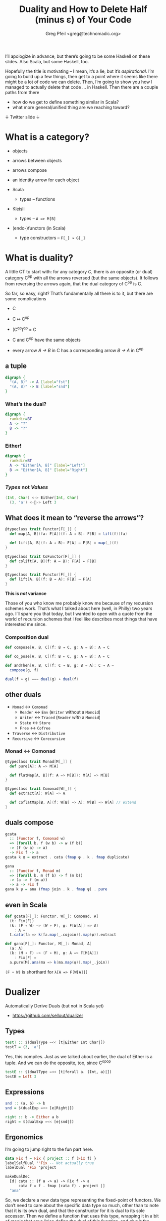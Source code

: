 #+title: Duality and How to Delete Half (minus ε) of Your Code
#+author: Greg Pfeil <greg@technomadic.org>
#+OPTIONS: d:(not LOGBOOK SPEAKERNOTES)
#+DRAWERS: SPEAKERNOTES
#+epresent_frame_level: 3
#+epresent_mode_line: (" @sellout" "             Duality and How to Delete Half (minus ε) of Your Code             " (:eval (int-to-string epresent-page-number)))










:speakernotes: 
I’ll apologize in advance, but there’s going to be some Haskell on these slides. Also Scala, but some Haskell, too.

Hopefully the title is motivating – I mean, it’s a lie, but it’s /aspirational/. I’m going to build up a few things, then get to a point where it seems like there might be a lot of code we can delete. Then, I’m going to show you how I managed to actually delete that code … in Haskell. Then there are a couple paths from there

- how do we get to define something similar in Scala?
- what more general/unified thing are we reaching toward?
:END:

 ↓ Twitter                                                                                                             slide ↓

* What is a category?

- objects
- arrows between objects

- arrows compose
- an identity arrow for each object

- Scala
  - types – functions
- Kleisli
  - types – ~A => M[B]~
- (endo-)functors (in Scala)
  - type constructors – ~F[_] ↝ G[_]~

* What is duality?

  :speakernotes:
A little CT to start with: for any category /C/, there is an opposite (or dual) category C^op with all the arrows reversed (but the same objects). It follows from reversing the arrows again, that the dual category of C^op is C.

So far, so easy, right? That’s fundamentally all there is to it, but there are some complications
  :END:

- C
- C ↦ C^op
- (C^op)^op = C

- C and C^op have the same objects
- every arrow /A → B/ in C has a corresponding arrow /B → A/ in C^op










** a tuple

:speakernotes: 
#+begin_src dot :file product.png
digraph {
  "(A, B)" -> A [label="fst"]
  "(A, B)" -> B [label="snd"]
}
#+end_src

#+RESULTS:
[[file:product.png]]

  :END:

#+RESULTS:
[[file:product.png]]




















*** What’s the dual?

  :speakernotes: 
#+begin_src dot :file unknown.png
digraph {
  rankdir=BT
  A -> "?"
  B -> "?"
}
#+end_src

#+RESULTS:
[[file:unknown.png]]

  :END:
      
#+RESULTS:
[[file:unknown.png]]










*** Either!

  :speakernotes: 
#+begin_src dot :file coproduct.png
digraph {
  rankdir=BT
  A -> "Either[A, B]" [label="Left"]
  B -> "Either[A, B]" [label="Right"]
}
#+end_src

#+RESULTS:
[[file:coproduct.png]]

  :END:      

#+RESULTS:
    [[file:coproduct.png]]


*** /Types/ not /Values/

#+begin_src scala
(Int, Char) <-> Either[Int, Char]
  (3, 'a') <-🚫-> Left 3
#+end_src

** What does it mean to “reverse the arrows”?

#+begin_src scala
@typeclass trait Functor[F[_]] {
  def map[A, B](fa: F[A])(f: A ⇒ B): F[B] = lift(f)(fa)

  def lift[A, B](f: A ⇒ B): F[A] ⇒ F[B] = map(_)(f)
}
#+end_src

#+begin_src scala
@typeclass trait CoFunctor[F[_]] {
  def colift[A, B](f: A ⇐ B): F[A] ⇐ F[B]
}
#+end_src

#+begin_src scala
@typeclass trait Functor[F[_]] {
  def lift[A, B](f: B ⇒ A): F[B] ⇒ F[A]
}
#+end_src

*This is /not/ variance*




:speakernotes:
Those of you who know me probably know me because of my recursion schemes work. That’s what I talked about here (well, in Philly) two years ago. I’ll spare you that today, but I wanted to open with a quote from the world of recursion schemes that I feel like describes most things that have interested me since.
:end:

*** Composition dual

#+begin_src scala
def compose[A, B, C](f: B ⇒ C, g: A ⇒ B): A ⇒ C
#+end_src


#+begin_src scala
def co_pose[A, B, C](f: B ⇐ C, g: A ⇐ B): A ⇐ C
#+end_src


#+begin_src scala
def andThen[A, B, C](f: C ⇒ B, g: B ⇒ A): C ⇒ A =
  compose(g, f)
#+end_src



#+begin_src scala
dual(f ∘ g) === dual(g) ∘ dual(f)
#+end_src

** other duals

- ~Monad~ ↔ ~Comonad~
  - ~Reader~ ↔ ~Env~ (~Writer~ without a ~Monoid~)
  - ~Writer~ ↔ ~Traced~ (~Reader~ /with/ a ~Monoid~)
  - ~State~ ↔ ~Store~
  - ~Free~ ↔ ~Cofree~
- ~Traverse~ ↔ ~Distributive~
- ~Recursive~ ↔ ~Corecursive~

















*** Monad ↔ Comonad

#+begin_src scala
@typeclass trait Monad[M[_]] {
  def pure[A]: A => M[A]

  def flatMap[A, B](f: A => M[B]): M[A] => M[B]
}

@typeclass trait Comonad[W[_]] {
  def extract[A]: W[A] => A

  def coflatMap[B, A](f: W[B] => A): W[B] => W[A] // extend
}
#+end_src

** duals compose

#+begin_src haskell
gcata
  :: (Functor f, Comonad w)
  => (forall b. f (w b) -> w (f b))
  -> (f (w a) -> a)
  -> Fix f -> a
gcata k φ = extract . cata (fmap φ . k . fmap duplicate)

gana
  :: (Functor f, Monad m)
  => (forall b. m (f b) -> f (m b))
  -> (a -> f (m a))
  -> a -> Fix f
gana k ψ = ana (fmap join . k . fmap ψ) . pure
#+end_src

** even in Scala

#+begin_src scala
def gcata[F[_]: Functor, W[_]: Comonad, A]
  (t: Fix[F])
  (k: (F ∘ W) ~> (W ∘ F), φ: F[W[A]] => A)
    : A =
  t.cata(fa => k(fa.map(_.cojoin)).map(φ)).extract

def gana[F[_]: Functor, M[_]: Monad, A]
  (a: A)
  (k: (M ∘ F) ~> (F ∘ M), ψ: A => F[M[A]])
    : Fix[F] =
  a.pure[M].ana(ma => k(ma.map(ψ)).map(_.join))
#+end_src

~(F ∘ W)~ is shorthard for ~λ[A => F[W[A]]]~
   
* Dualizer

Automatically Derive Duals
(but not in Scala yet)

- https://github.com/sellout/dualizer














** Types

#+begin_src haskell
testT :: $(dualType =<< [t|Either Int Char|])
testT = (3, 'a')
#+end_src

   :speakernotes: 
Yes, this compiles. Just as we talked about earlier, the dual of Either is a tuple. And we can do the opposite, too, since C^op^op
   :END:
      

#+begin_src haskell
testE :: $(dualType =<< [t|forall a. (Int, a)|])
testE = Left 3
#+end_src

** Expressions

#+begin_src haskell
snd :: (a, b) -> b
snd = $(dualExp =<< [e|Right|])
#+end_src

#+begin_src haskell
right :: b -> Either a b
right = $(dualExp =<< [e|snd|])
#+end_src

** Ergonomics

   :speakernotes: 
I’m going to jump right to the fun part here.
   :END:
      

#+begin_src haskell
data Fix f = Fix { project :: f (Fix f) }
labelSelfDual ''Fix -- Not actually true
labelDual 'Fix 'project

makeDualDec
  [d| cata :: (f a -> a) -> Fix f -> a
      cata f = f . fmap (cata f) . project |]
  "ana"
#+end_src


:speakernotes: 
So, we declare a new data type representing the fixed-point of functors. We don’t need to care about the specific data type so much, other than to note that it is its own dual, and that the constructor for it is dual to its sole accessor. Then we define a function that uses this type, wrapping it in a bit of magic that says “also define the dual of this function, and give it the name ~ana~.” The generated dual looks like:
:END:            

#+begin_src haskell
ana :: (a -> f a) -> a -> Fix f
ana f = Fix . fmap (ana f) . f
#+end_src


:speakernotes: 
So, let’s walk through this a bit … the first argument is a function (and the dual of a function just inverts the arrows, as we’ve seen). And then we hit the same issue we did with ~Functor~ – rather than this being a function of two arguments, it’s really a function that takes a function and returns a function. So, we flip the arrow of the returned function as well. So, we now have the correct type for ~ana~.

Now, the value … first, the dual of ~f . g~ is ~g . f~, so all the compositions should be flipped, which means we compare ~project~ to ~Fix~, ~fmap~ to ~fmap~, and ~f~ to ~f~. We’ve just declared that ~Fix~ and ~project~ are duals, so that works. Variables are sort of self-dual (their types have been dualized, so it really represents a different expression), so ~f~ works as well. Finally, we have ~fmap~. We know that that is self-dual already, but we have to take the dual of the function we pass to it, and as we’ve just defined here, ~ana~ is (going to be) the dual of ~cata~, so we swap that in there, and great – it all checks out!
:END:

** A lot of other stuff …

#+begin_src haskell
makeDualDec [d|type Algebra f a = f a -> a|] "Coalgebra"

makeDualDec [d|newtype Either' a b = Either' (Either a b)|]
            "Tuple'"
makeDualDec [d|data Either'' a b = Either'' (Either a b)|]
            "Tuple''"

makeDualDec [d|data family TestA a|] "DualA"
makeDualDec [d|type family TestB a|] "DualB"
makeDualDec
  [d| type family TestC a where
        TestC (Either b c) = b
        TestC Int = Char |]
  "DualC"
#+end_src

** to help avoid

#+begin_src haskell
gcata
  :: (Functor f, Comonad w)
  => (forall b. f (w b) -> w (f b))
  -> (f (w a) -> a)
  -> Fix f -> a
gcata k φ = extract . cata (fmap φ . k . fmap duplicate)

gana
  :: (Functor f, Monad m)
  => (forall b. m (f b) -> f (m b))
  -> (a -> f (m a))
  -> a -> Fix f
gana k ψ = ana (fmap join . k . fmap ψ) . pure
#+end_src

* curryhoward

Automatically Derive Implementations

- https://github.com/Chymyst/curryhoward















** wat?

#+begin_src scala
def pure[E, A]: A ⇒ (E ⇒ A) = implement

def map[E, A, B]: (E ⇒ A) ⇒ (A ⇒ B) ⇒ (E ⇒ B) = implement

def flatMap[E, A, B]: (E ⇒ A) ⇒ (A ⇒ E ⇒ B) ⇒ (E ⇒ B) =
  implement
#+end_src












** commutative diagram

   :speakernotes: 
#+begin_src dot :file curry.png
digraph commutative {
  Type [shape=none]
  Cotype [shape=none]
  Impl [shape=none]
  Coimpl [shape=none]

  subgraph {
    rank=same
    Type -> Cotype [label=dualType]
  }
  Type -> Impl [label=implement]
  Cotype -> Coimpl [label=implement]
  subgraph {
    rank=same
    Impl -> Coimpl [label=dualExp]
  }
}
#+end_src

#+RESULTS
[[file:curry.png]]

   :END:

#+RESULTS:
[[file:curry.png]]

* it’s not that easy, though

#+begin_src scala
@typeclass trait Functor[F[_]] {
  def map[A, B](fa: F[A])(f: A ⇒ B): F[B]
}
#+end_src

  :speakernotes: 
We lied about ~Functor~ earlier, right? ~lift~ is useful, and but there’s this other function you may have heard of – ~map~. So, what does it mean to reverse the arrows here?
  :END:
      

#+begin_src scala
@typeclass trait Contravariant[F[_]] {
  def contramap[A, B](fa: F[A])(f: B ⇒ A): F[B]
}
#+end_src









  :speakernotes: 
But we showed earlier that the dual of a ~Functor~ is still ~Functor~ … so how can it be ~Contravariant~ here?

It can’t. This is wrong. Our “reversing the arrows” was too naive. (BTW, Haskell runs into this, too – with ~>>=~ for example.

And there are other problems –
  :END:

** Too Many Arrows?

#+begin_src scala
@typeclass trait Functor[F[_]] {
  def lift[A, B](f: A ⇒ B): F[A] ⇒ F[B]
}
#+end_src

#+begin_src scala
@typeclass trait Functor[F[_]] {
  def lift[A, B]: (A ⇒ B) ⇒ F[A] ⇒ F[B]
}
#+end_src

#+begin_src scala
@typeclass trait Nope[F[_]] {
  def unhUh[A, B]: F[B] ⇒ F[A] ⇒ B ⇒ A
}
#+end_src



  :speakernotes: 
So … how do we know /which/ arrows to reverse?

Practically? Some guessing.

More generally?
  :END:

* Back to Categories

#+begin_src scala
@typeclass trait Category[Arr[_, _]] {

  def compose[A, B, C](f: Arr[B, C], g: Arr[A, B]): Arr[A, C]

  def id[A]: Arr[A, A]
}

implicit val function1Category = new Category[Function1] {
  def compose[A, B, C](f: B => C, g: A => B): A => C =
    x => f(g(x))

  def id[A]: A => A =
    x => x
}
#+end_src

** instances

- ~Function1[?, ?]~
- ~Kleisli[M[_], ?, ?]~
- ~Cokleisli[W[_], ?, ?]~


- ~Iso[?, ?]~
- ~Lens[?, ?]~
- ~Prism[?, ?]~

** a new ~Functor~ rises

#+begin_src scala
@typeclass trait Functor[F[_]] {
  type J[_, _]
  type K[_, _]

  def lift[A, B]: J[A,   B] => K[F[A],   F[B]]
}

implicit def optionFunctor = new Functor[Option] {
  type J[A, B] = A => B
  type K[A, B] = A => B

  def lift[A, B](f: A => B): Option[A] => Option[B] = {
    Some(a) => Some(f(a))
    Nothing => Nothing
  }
}
#+end_src

** a new ~Functor~ rises

#+begin_src scala
@typeclass trait Functor[F[_]] {



  def lift[A, B]:  (A => B) =>   F[A] => F[B]
}

implicit def optionFunctor = new Functor[Option] {



  def lift[A, B](f: A => B): Option[A] => Option[B] = {
    Some(a) => Some(f(a))
    Nothing => Nothing
  }
}
#+end_src

** A New ~Category~!

#+begin_src scala
final case class Op[Arr[_, _], A, B](dual: Arr[B, A])


implicit def opCategory[Arr[_, _]]
  (implicit Arr: Category[Arr]) =

  new Category[Op[Arr, ?, ?]] {
    def compose[A, B, C](f: Op[Arr, B, C], g: Op[Arr, A, B])
        : Op[Arr, A, C] =
      Arr.compose(g.dual, f.dual)

    def id[A]: Op[Arr, A, A] = Op(Arr.id)
  }
#+end_src

#+begin_src scala
dual(f ∘ g) === dual(g) ∘ dual(f)
#+end_src

** instances

- ~Function1[?, ?]~
- ~Kleisli[M[_], ?, ?]~
- ~Cokleisli[W[_], ?, ?]~
- ~Op[Arr[_, _], ?, ?]~

** Functor now subsumes Contravariant

#+begin_src scala
@typeclass trait Contravariant[F[_]] {
  def contramap[A, B](f: B => A): F[A] => F[B]
}
#+end_src

#+begin_src scala
implicit val eqFunctor = new Functor[Eq] {
  type J[A, B] = Op[Function1, A, B]
  type K[A, B] = A => B

  //             f: B => A
  def lift[A, B](f: Op[Function1, A, B]): Eq[A] => Eq[B] =
    Eq.by(f.run)(_)
}
#+end_src

** And we can now distinguish arrows

#+begin_src scala
@typeclass trait Functor[F[_]] {
  def lift[A, B]: (A => B) => F[A] => F[B]
}
#+end_src

#+begin_src scala
@typeclass trait Functor[F[_]] {
  J[_, _]
  K[_, _]

  def lift[A, B]: J[A, B] => K[F[A], F[B]]
}
#+end_src

# ** other instances?

# - ~FunctionK[?[_], ?[_]]~

# #+begin_src scala
# List ~> Option
# #+end_src

# #+begin_src scala
# List[Int] ~> Option[Char] 🚫
# #+end_src

# ** How?

# - ~FunctionK[?[_], ?[_]]~

# #+begin_src scala
# @typeclass trait Category[Arr[_, _]] { ... }
# #+end_src
















# *** Kind Polymorphism

# #+begin_src idris
# interface Category (arr : k -> k -> Type) where
#    id  : arr a a
#    (.) : arr b c -> arr a b -> arr a c
# #+end_src

#    :speakernotes: 
# - Mandubian for kind-polymorphism work
# - Miles at ScalaDays(?)
#    :END:      

# #+begin_src scala
# trait Category[Arr[_ <: AnyKind, _ <: AnyKind]] {

#   def compose
#     [A <: AnyKind, B <: AnyKind, C <: AnyKind]
#     (f: Arr[B, C], g: Arr[A, B])
#       : Arr[A, C]

#   def id[A <: AnyKind]: Arr[A, A]
# }
# #+end_src



# :speakernotes: 
# These are similar, /except/ that the Scala case doesn’t require the ~AnyKind~ variables to have the /same/ kind, whereas the Haskell version uses a /kind variable/ ~k~ to say “whatever kind ~k~ is, both parameters to ~arr~ must be of that kind.”
# :END:

# *** And a semi-poly-kinded ~Functor~

# #+begin_src scala
# //                       F[_ <: AnyKind] <: AnyKind // 🚫
# @typeclass trait Functor[F[_ <: AnyKind]] {
#   type J[_ <: AnyKind, _ <: AnyKind]
#   type K[_, _]

#   def lift[A <: AnyKind, B <: AnyKind](f: J[A, B])
#       : K[F[A], F[B]]
# }
# #+end_src
    
** Quote!

“Most if not all constructions in category theory are parametric in the underlying category, resulting in a remarkable economy of expression. […] This possibly leads to a new style of programming, which could be loosely dubbed as /category-parametric programming/.”
#+begin_justifyright
                                                 ———Ralf Hinze, [[http://www.cs.ox.ac.uk/ralf.hinze/SSGIP10/AdjointFolds.pdf][Adjoint Folds and Unfolds]]
#+end_justifyright

:speakernotes:
So, all of these things
- the ~Category~ type class
- Template Haskell / macros
- kind-polymorphism
are helping us approach a more unified idea – category-parametric programming. We still have a way to go, even in Haskell, Idris, whatever. But it’s really fun to think about.
:END:


** MEME!
[[file:~/Downloads/expanding-brain-category.jpg]]

* Questions?

         [[file:~/Downloads/FormationLogo_320x132.png]] 

- Formation is hiring! – https://formation.ai/
  - *Typelevel* Scala – Cats, http4s, Shapeless Circe, and soon … Turtles (I hope)
  - Haskell

- Greg Pfeil (aka, Sellout)
  - greg@technomadic.org
  - https://github.com/sellout
